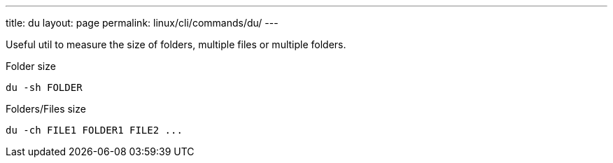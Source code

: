 ---
title: du
layout: page
permalink: linux/cli/commands/du/
---

Useful util to measure the size of folders, multiple files or multiple folders.

Folder size

[source, bash]
du -sh FOLDER

Folders/Files size

[source, bash]
du -ch FILE1 FOLDER1 FILE2 ...
